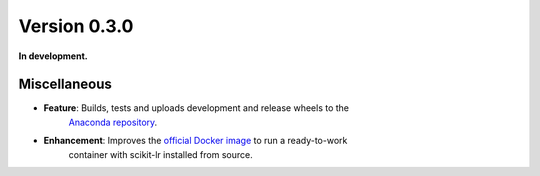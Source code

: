 Version 0.3.0
=============

**In development.**

Miscellaneous
-------------

* **Feature**: Builds, tests and uploads development and release wheels to the
               `Anaconda repository`_.

* **Enhancement**: Improves the `official Docker image`_ to run a ready-to-work
                   container with scikit-lr installed from source.

.. References

.. _Anaconda repository: https://anaconda.org/alfaro96/scikit-lr
.. _official Docker image: https://hub.docker.com/repository/docker/alfaro96/scikit-lr
